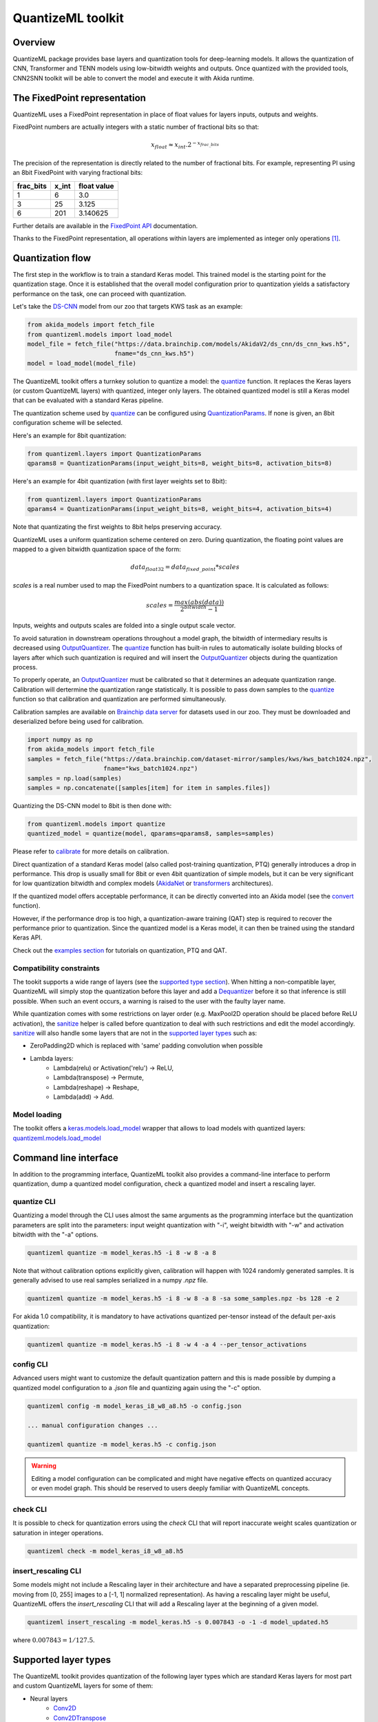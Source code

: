 
QuantizeML toolkit
==================

Overview
--------

QuantizeML package provides base layers and quantization tools for deep-learning models. It  allows
the quantization of CNN, Transformer and TENN models using low-bitwidth weights and outputs. Once
quantized with the provided tools, CNN2SNN toolkit will be able to convert the model and execute it
with Akida runtime.

The FixedPoint representation
-----------------------------

QuantizeML uses a FixedPoint representation in place of float values for layers inputs, outputs and
weights.

FixedPoint numbers are actually integers with a static number of fractional bits so that:

.. math::
    x_{float} \approx x_{int}.2^{-x_{frac\_bits}}

The precision of the representation is directly related to the number of fractional bits. For
example, representing PI using an 8bit FixedPoint with varying fractional bits:

+-----------+-------+-------------+
| frac_bits | x_int | float value |
+===========+=======+=============+
|     1     |   6   |     3.0     |
+-----------+-------+-------------+
|     3     |  25   |    3.125    |
+-----------+-------+-------------+
|     6     |  201  |  3.140625   |
+-----------+-------+-------------+

Further details are available in the
`FixedPoint API <../api_reference/quantizeml_apis.html#fixedpoint>`__ documentation.

Thanks to the FixedPoint representation, all operations within layers are implemented as integer
only operations [#fn-1]_.


Quantization flow
-----------------

The first step in the workflow is to train a standard Keras model. This trained model is the
starting point for the quantization stage. Once it is established that the overall model
configuration prior to quantization yields a satisfactory performance on the task, one can proceed
with quantization.

Let's take the `DS-CNN <../api_reference/akida_models_apis.html#ds-cnn>`__ model from our zoo that
targets KWS task as an example:

.. code-block:: python

    from akida_models import fetch_file
    from quantizeml.models import load_model
    model_file = fetch_file("https://data.brainchip.com/models/AkidaV2/ds_cnn/ds_cnn_kws.h5",
                            fname="ds_cnn_kws.h5")
    model = load_model(model_file)

The QuantizeML toolkit offers a turnkey solution to quantize a model: the
`quantize <../api_reference/quantizeml_apis.html#quantizeml.models.quantize>`__ function. It
replaces the Keras layers (or custom QuantizeML layers) with quantized, integer only layers. The
obtained quantized model is still a Keras model that can be evaluated with a standard Keras
pipeline.

The quantization scheme used by
`quantize <../api_reference/quantizeml_apis.html#quantizeml.models.quantize>`__ can be configured
using
`QuantizationParams <../api_reference/quantizeml_apis.html#quantizeml.layers.QuantizationParams>`__.
If none is given, an 8bit configuration scheme will be selected.

Here's an example for 8bit quantization:

.. code-block:: python

    from quantizeml.layers import QuantizationParams
    qparams8 = QuantizationParams(input_weight_bits=8, weight_bits=8, activation_bits=8)

Here's an example for 4bit quantization (with first layer weights set to 8bit):

.. code-block:: python

    from quantizeml.layers import QuantizationParams
    qparams4 = QuantizationParams(input_weight_bits=8, weight_bits=4, activation_bits=4)

Note that quantizating the first weights to 8bit helps preserving accuracy.

QuantizeML uses a uniform quantization scheme centered on zero. During quantization, the floating
point values are mapped to a given bitwidth quantization space of the form:

.. math::
    data_{float32} = data_{fixed\_point} * scales

`scales` is a real number used to map the FixedPoint numbers to a quantization space. It is
calculated as follows:

.. math::
    scales = \frac {max(abs(data))}{2^{bitwidth} - 1}

Inputs, weights and outputs scales are folded into a single output scale vector.

To avoid saturation in downstream operations throughout a model graph, the bitwidth of intermediary
results is decreased using
`OutputQuantizer <../api_reference/quantizeml_apis.html#quantizeml.layers.OutputQuantizer>`__. The
`quantize <../api_reference/quantizeml_apis.html#quantizeml.models.quantize>`__ function has
built-in rules to automatically isolate building blocks of layers after which such quantization is
required and will insert the
`OutputQuantizer <../api_reference/quantizeml_apis.html#quantizeml.layers.OutputQuantizer>`__
objects during the quantization process.

To properly operate, an
`OutputQuantizer <../api_reference/quantizeml_apis.html#quantizeml.layers.OutputQuantizer>`__ must
be calibrated so that it determines an adequate quantization range. Calibration will dertermine the
quantization range statistically. It is possible to pass down samples to the
`quantize <../api_reference/quantizeml_apis.html#quantizeml.models.quantize>`__ function so that
calibration and quantization are performed simultaneously.

Calibration samples are available on
`Brainchip data server <https://data.brainchip.com/dataset-mirror/samples/>`__ for datasets used in
our zoo. They must be downloaded and deserialized before being used for calibration.

.. code-block:: python

    import numpy as np
    from akida_models import fetch_file
    samples = fetch_file("https://data.brainchip.com/dataset-mirror/samples/kws/kws_batch1024.npz",
                         fname="kws_batch1024.npz")
    samples = np.load(samples)
    samples = np.concatenate([samples[item] for item in samples.files])

Quantizing the DS-CNN model to 8bit is then done with:

.. code-block:: python

    from quantizeml.models import quantize
    quantized_model = quantize(model, qparams=qparams8, samples=samples)

Please refer to `calibrate <../api_reference/quantizeml_apis.html#quantizeml.models.calibrate>`__
for more details on calibration.

Direct quantization of a standard Keras model (also called post-training quantization, PTQ)
generally introduces a drop in performance. This drop is usually small for 8bit or even 4bit
quantization of simple models, but it can be very significant for low quantization bitwidth and
complex models (`AkidaNet <../api_reference/akida_models_apis.html#akida_models.akidanet_imagenet>`_
or `transformers <../api_reference/akida_models_apis.html#transformers>`_ architectures).

If the quantized model offers acceptable performance, it can be directly converted into an Akida
model (see the `convert <../api_reference/cnn2snn_apis.html#cnn2snn.convert>`_ function).

However, if the performance drop is too high, a quantization-aware training (QAT) step is required
to recover the performance prior to quantization. Since the quantized model is a Keras model, it can
then be trained using the standard Keras API.

Check out the `examples section <../examples/index.html>`__ for tutorials on quantization, PTQ and
QAT.

Compatibility constraints
~~~~~~~~~~~~~~~~~~~~~~~~~

The tookit supports a wide range of layers (see the
`supported type section <quantizeml.html#supported-layer-types>`__). When hitting a non-compatible
layer, QuantizeML will simply stop the quantization before this layer and add a
`Dequantizer <../api_reference/quantizeml_apis.html#quantizeml.layers.Dequantizer>`__ before it so
that inference is still possible. When such an event occurs, a warning is raised to the user with the
faulty layer name.

While quantization comes with some restrictions on layer order (e.g. MaxPool2D operation should be
placed before ReLU activation), the
`sanitize <../api_reference/quantizeml_apis.html#quantizeml.models.transforms.sanitize>`__ helper is
called before quantization to deal with such restrictions and edit the model accordingly.
`sanitize <../api_reference/quantizeml_apis.html#quantizeml.models.transforms.sanitize>`__ will also
handle some layers that are not in the
`supported layer types <quantizeml.html#supported-layer-types>`__ such as:

- ZeroPadding2D which is replaced with 'same' padding convolution when possible
- Lambda layers:
    - Lambda(relu) or Activation('relu') → ReLU,
    - Lambda(transpose) → Permute,
    - Lambda(reshape) → Reshape,
    - Lambda(add) → Add.


Model loading
~~~~~~~~~~~~~

The toolkit offers a
`keras.models.load_model <https://www.tensorflow.org/api_docs/python/tf/keras/saving/load_model>`__
wrapper that allows to load models with quantized layers:
`quantizeml.models.load_model <../api_reference/quantizeml_apis.html#quantizeml.models.load_model>`__

Command line interface
----------------------

In addition to the programming interface, QuantizeML toolkit also provides a command-line interface
to perform quantization, dump a quantized model configuration, check a quantized model and insert a
rescaling layer.

quantize CLI
~~~~~~~~~~~~

Quantizing a model through the CLI uses almost the same arguments as the programming interface but
the quantization parameters are split into the parameters: input weight quantization with "-i",
weight bitwidth with "-w" and activation bitwidth with the "-a" options.

.. code-block:: bash

    quantizeml quantize -m model_keras.h5 -i 8 -w 8 -a 8

Note that without calibration options explicitly given, calibration will happen with 1024 randomly
generated samples. It is generally advised to use real samples serialized in a numpy `.npz` file.

.. code-block:: bash

    quantizeml quantize -m model_keras.h5 -i 8 -w 8 -a 8 -sa some_samples.npz -bs 128 -e 2

For akida 1.0 compatibility, it is mandatory to have activations quantized per-tensor instead of
the default per-axis quantization:

.. code-block:: bash

    quantizeml quantize -m model_keras.h5 -i 8 -w 4 -a 4 --per_tensor_activations


config CLI
~~~~~~~~~~

Advanced users might want to customize the default quantization pattern and this is made possible by
dumping a quantized model configuration to a `.json` file and quantizing again using the "-c"
option.

.. code-block:: bash

    quantizeml config -m model_keras_i8_w8_a8.h5 -o config.json

    ... manual configuration changes ...

    quantizeml quantize -m model_keras.h5 -c config.json

.. warning::
    Editing a model configuration can be complicated and might have negative effects on quantized
    accuracy or even model graph. This should be reserved to users deeply familiar with QuantizeML
    concepts.


check CLI
~~~~~~~~~

It is possible to check for quantization errors using the `check` CLI that will report inaccurate
weight scales quantization or saturation in integer operations.

.. code-block:: bash

    quantizeml check -m model_keras_i8_w8_a8.h5

insert_rescaling CLI
~~~~~~~~~~~~~~~~~~~~

Some models might not include a Rescaling layer in their architecture and have a separated
preprocessing pipeline (ie. moving from [0, 255] images to a [-1, 1] normalized representation). As
having a rescaling layer might be useful, QuantizeML offers the `insert_rescaling` CLI that will add
a Rescaling layer at the beginning of a given model.

.. code-block:: bash

    quantizeml insert_rescaling -m model_keras.h5 -s 0.007843 -o -1 -d model_updated.h5

where :math:`0.007843 = 1/127.5`.

Supported layer types
---------------------

The QuantizeML toolkit provides quantization of the following layer types which are standard Keras
layers for most part and custom QuantizeML layers for some of them:

- Neural layers
    - `Conv2D <../api_reference/quantizeml_apis.html#quantizeml.layers.QuantizedConv2D>`__
    - `Conv2DTranspose <../api_reference/quantizeml_apis.html#quantizeml.layers.QuantizedConv2DTranspose>`__
    - `DepthwiseConv2D <../api_reference/quantizeml_apis.html#quantizeml.layers.QuantizedDepthwiseConv2D>`__
    - `DepthwiseConv2DTranspose <../api_reference/quantizeml_apis.html#quantizeml.layers.QuantizedDepthwiseConv2DTranspose>`__
      (custom QuantizeML layer)
    - `SeparableConv2D <../api_reference/quantizeml_apis.html#quantizeml.layers.QuantizedSeparableConv2D>`__
    - `Dense <../api_reference/quantizeml_apis.html#quantizeml.layers.QuantizedDense>`__

- Transformers
    - `Attention <../api_reference/quantizeml_apis.html#quantizeml.layers.QuantizedAttention>`__
      (custom QuantizeML layer)
    - `ClassToken <../api_reference/quantizeml_apis.html#quantizeml.layers.QuantizedClassToken>`__
      (custom QuantizeML layer)
    - `AddPositionEmbs <../api_reference/quantizeml_apis.html#quantizeml.layers.QuantizedAddPositionEmbs>`__
      (custom QuantizeML layer)
    - `ExtractToken <../api_reference/quantizeml_apis.html#quantizeml.layers.QuantizedExtractToken>`__
      (custom QuantizeML layer)

- Skip connections
    - `Add <../api_reference/quantizeml_apis.html#quantizeml.layers.QuantizedAdd>`__
    - `Concatenate <../api_reference/quantizeml_apis.html#quantizeml.layers.QuantizedConcatenate>`__

- Normalization
    - `BatchNormalization <../api_reference/quantizeml_apis.html#quantizeml.layers.QuantizedBatchNormalization>`__
    - `LayerMadNormalization <../api_reference/quantizeml_apis.html#quantizeml.layers.QuantizedLayerNormalization>`__
      (custom QuantizeML layer)

- Activations
    - `ReLU <../api_reference/quantizeml_apis.html#quantizeml.layers.QuantizedReLU>`__
      (both unbounded and with a max value)
    - `Shiftmax <../api_reference/quantizeml_apis.html#quantizeml.layers.QuantizedShiftmax>`__
      (custom QuantizeML layer)

- Pooling
    - `MaxPool2D <../api_reference/quantizeml_apis.html#quantizeml.layers.QuantizedMaxPool2D>`__
    - `GlobalAveragePooling2D <../api_reference/quantizeml_apis.html#quantizeml.layers.QuantizedGlobalAveragePooling2D>`__

- Reshaping
    - `Flatten <../api_reference/quantizeml_apis.html#quantizeml.layers.QuantizedFlatten>`__
    - `Permute <../api_reference/quantizeml_apis.html#quantizeml.layers.QuantizedPermute>`__
    - `Reshape <../api_reference/quantizeml_apis.html#quantizeml.layers.QuantizedReshape>`__

- Others
    - `Rescaling <../api_reference/quantizeml_apis.html#quantizeml.layers.QuantizedRescaling>`__
    - `Dropout <../api_reference/quantizeml_apis.html#quantizeml.layers.QuantizedDropout>`__

____

.. [#fn-1] See https://en.wikipedia.org/wiki/Fixed-point_arithmetic for more details on the
    arithmetics.

